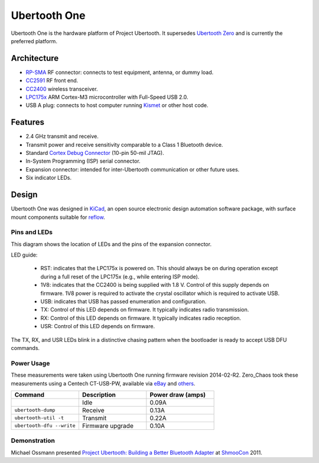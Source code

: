 =============
Ubertooth One
=============

Ubertooth One is the hardware platform of Project Ubertooth. It supersedes `Ubertooth Zero <https://ubertooth.readthedocs.io/en/latest/ubertooth_zero.html>`__ and is currently the preferred platform.

	.. image:: ../images/ubertooth-one.jpeg



Architecture
~~~~~~~~~~~~

* `RP-SMA <http://en.wikipedia.org/wiki/SMA_connector>`__ RF connector: connects to test equipment, antenna, or dummy load.

* `CC2591 <http://www.ti.com/product/cc2591>`__ RF front end.

* `CC2400 <http://www.ti.com/product/cc2400>`__ wireless transceiver.

* `LPC175x <http://www.nxp.com/products/microcontrollers-and-processors/arm-processors/lpc-cortex-m-mcus/lpc1700-cortex-m3:MC_1403790745385>`__ ARM Cortex-M3 microcontroller with Full-Speed USB 2.0.

* USB A plug: connects to host computer running `Kismet <https://www.kismetwireless.net/>`__ or other host code.



Features
~~~~~~~~

* 2.4 GHz transmit and receive.

* Transmit power and receive sensitivity comparable to a Class 1 Bluetooth device.

* Standard `Cortex Debug Connector <http://infocenter.arm.com/help/topic/com.arm.doc.faqs/attached/13634/cortex_debug_connectors.pdf>`__ (10-pin 50-mil JTAG).

* In-System Programming (ISP) serial connector.

* Expansion connector: intended for inter-Ubertooth communication or other future uses.

* Six indicator LEDs.



Design
~~~~~~

Ubertooth One was designed in `KiCad <https://www.kicad.org/>`__, an open source electronic design automation software package, with surface mount components suitable for `reflow <http://www.sparkfun.com/tutorials/59>`__.



Pins and LEDs
^^^^^^^^^^^^^

.. image:: ../images/u1_roadmap.png

This diagram shows the location of LEDs and the pins of the expansion connector.

LED guide:

    * RST: indicates that the LPC175x is powered on. This should always be on during operation except during a full reset of the LPC175x (e.g., while entering ISP mode).

    * 1V8: indicates that the CC2400 is being supplied with 1.8 V. Control of this supply depends on firmware. 1V8 power is required to activate the crystal oscillator which is required to activate USB.

    * USB: indicates that USB has passed enumeration and configuration.

    * TX: Control of this LED depends on firmware. It typically indicates radio transmission.

    * RX: Control of this LED depends on firmware. It typically indicates radio reception.

    * USR: Control of this LED depends on firmware.

The TX, RX, and USR LEDs blink in a distinctive chasing pattern when the bootloader is ready to accept USB DFU commands.



Power Usage
^^^^^^^^^^^

These measurements were taken using Ubertooth One running firmware revision 2014-02-R2. Zero_Chaos took these measurements using a Centech CT-USB-PW, available via `eBay <http://www.ebay.com/itm/Century-JAPAN-USB-Power-Meter-voltage-measuring-instrument-Centech-CT-USB-PW-/151281911884>`__ and `others <http://store.mcetech.com/Merchant2/merchant.mvc?Screen=PROD&Product_Code=CT-USB-PW&Category_Code=USBPERIPH>`__.

.. list-table :: 
  :header-rows: 1
  :widths: 1 1 1

  * - Command
    - Description
    - Power draw (amps)
  * -
    - Idle
    - 0.09A
  * - ``ubertooth-dump``
    - Receive
    - 0.13A
  * - ``ubertooth-util -t``
    - Transmit
    - 0.22A
  * - ``ubertooth-dfu --write``
    - Firmware upgrade
    - 0.10A


Demonstration
^^^^^^^^^^^^^

Michael Ossmann presented `Project Ubertooth: Building a Better Bluetooth Adapter <http://www.shmoocon.org/schedule#ubertooth>`__ at `ShmooCon <http://www.shmoocon.org/>`__ 2011.

